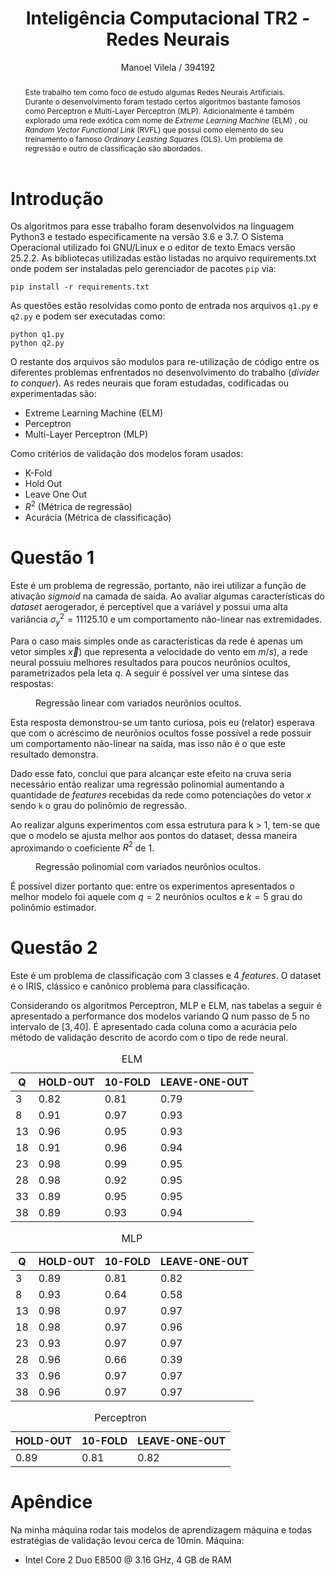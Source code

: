 #+STARTUP: showall align latexpreview
#+OPTIONS: todo:nil tasks:("IN-PROGRESS" "DONE") tags:nil num:nil toc:nil
#+AUTHOR: Manoel Vilela / 394192
#+TITLE: Inteligência Computacional @@latex:\\@@ TR2 - Redes Neurais
#+LANGUAGE: bt-br
#+LATEX_CLASS: article
#+LATEX_HEADER: \usepackage[]{babel}
#+LATEX_HEADER: \usepackage{indentfirst}


[[file:pics/ufc.png]]

#+BEGIN_abstract

Este trabalho tem como foco de estudo algumas Redes Neurais
Artificiais. Durante o desenvolvimento foram testado certos algoritmos
bastante famosos como Perceptron e Multi-Layer Perceptron
(MLP). Adicionalmente é também explorado uma rede exótica com nome de
/Extreme Learning Machine/ (ELM) , ou /Random Vector Functional Link/
(RVFL) que possui como elemento do seu treinamento o famoso /Ordinary
Leasting Squares/ (OLS). Um problema de regressão e outro de
classificação são abordados.

#+END_abstract


* Introdução


Os algoritmos para esse trabalho foram desenvolvidos na linguagem
Python3 e testado especificamente na versão 3.6 e 3.7. O Sistema
Operacional utilizado foi GNU/Linux e o editor de texto Emacs versão
25.2.2. As bibliotecas utilizadas estão listadas no arquivo
requirements.txt onde podem ser instaladas pelo gerenciador de pacotes
~pip~ via:

#+BEGIN_EXAMPLE
pip install -r requirements.txt
#+END_EXAMPLE

As questões estão resolvidas como ponto de entrada nos arquivos
~q1.py~ e ~q2.py~ e podem ser executadas como:

#+BEGIN_EXAMPLE
python q1.py
python q2.py
#+END_EXAMPLE

O restante dos arquivos são modulos para re-utilização de código entre
os diferentes problemas enfrentados no desenvolvimento do trabalho
(/divider to conquer/). As redes neurais que foram estudadas,
codificadas ou experimentadas são:

+ Extreme Learning Machine (ELM)
+ Perceptron
+ Multi-Layer Perceptron (MLP)

Como critérios de validação dos modelos foram usados:

+ K-Fold
+ Hold Out
+ Leave One Out
+ \( R^{2} \) (Métrica de regressão)
+ Acurácia (Métrica de classificação)

* Questão 1

Este é um problema de regressão, portanto, não irei utilizar a função
de ativação /sigmoid/ na camada de saída. Ao avaliar algumas características do
/dataset/ aerogerador, é perceptível que a variável \(y\) possui uma
alta variância \( \sigma^{2}_{y} =11125.10 \) e um comportamento
não-linear nas extremidades.

Para o caso mais simples onde as características da rede é apenas um
vetor simples \(\vec{x})\) que representa a velocidade do vento em \(
m/s) \), a rede neural possuiu melhores resultados para poucos
neurônios ocultos, parametrizados pela leta \(q\). A seguir é possível
ver uma síntese das respostas:

#+CAPTION: Regressão linear com variados neurônios ocultos.
[[file:pics/q1-elm-linear.png]]

Esta resposta demonstrou-se um tanto curiosa, pois eu (relator)
esperava que com o acréscimo de neurônios ocultos fosse possível a
rede possuir um comportamento não-linear na saída, mas isso não é o
que este resultado demonstra.

Dado esse fato, conclui que para alcançar este efeito na cruva seria
necessário então realizar uma regressão polinomial aumentando a
quantidade de /features/ recebidas da rede como potenciações do vetor
\( x \) sendo ~k~ o grau do polinômio de regressão.

#+BEGIN_latex latex
\begin{center}
\begin{align}

\bold{X} = \left[
\bold{-1} \quad |
\quad \bold{x}^1 \quad |
\quad \bold{x}^2 \quad |
\quad ... \quad |
\quad \bold{x}^k
\right]

\end{align}
\end{center}
#+END_latex


Ao realizar alguns experimentos com essa estrutura para k > 1, tem-se
que que o modelo se ajusta melhor aos pontos do dataset, dessa maneira
aproximando o coeficiente \( R^2 \) de 1.

#+CAPTION: Regressão polinomial com variados neurônios ocultos.
[[file:pics/q1-elm-polinomial.png]]


É possível dizer portanto que: entre os experimentos apresentados o
melhor modelo foi aquele com \(q=2\) neurônios ocultos e \(k=5\) grau
do polinômio estimador.

* Questão 2

Este é um problema de classificação com 3 classes e 4 /features/. O
dataset é o IRIS, clássico e canônico problema para classificação.

Considerando os algoritmos Perceptron, MLP e ELM, nas tabelas a seguir
é apresentado a performance dos modelos variando Q num passo de 5 no
intervalo de \([3, 40]\). É apresentado cada coluna como a acurácia
pelo método de validação descrito de acordo com o tipo de rede neural.


#+CAPTION: ELM
|----+----------+---------+---------------|
|  Q | HOLD-OUT | 10-FOLD | LEAVE-ONE-OUT |
|----+----------+---------+---------------|
|  3 |     0.82 |    0.81 |          0.79 |
|  8 |     0.91 |    0.97 |          0.93 |
| 13 |     0.96 |    0.95 |          0.93 |
| 18 |     0.91 |    0.96 |          0.94 |
| 23 |     0.98 |    0.99 |          0.95 |
| 28 |     0.98 |    0.92 |          0.95 |
| 33 |     0.89 |    0.95 |          0.95 |
| 38 |     0.89 |    0.93 |          0.94 |
|----+----------+---------+---------------|


#+CAPTION: MLP
|----+----------+---------+---------------|
|  Q | HOLD-OUT | 10-FOLD | LEAVE-ONE-OUT |
|----+----------+---------+---------------|
|  3 |     0.89 |    0.81 |          0.82 |
|  8 |     0.93 |    0.64 |          0.58 |
| 13 |     0.98 |    0.97 |          0.97 |
| 18 |     0.98 |    0.97 |          0.96 |
| 23 |     0.93 |    0.97 |          0.97 |
| 28 |     0.96 |    0.66 |          0.39 |
| 33 |     0.96 |    0.97 |          0.97 |
| 38 |     0.96 |    0.97 |          0.97 |
|----+----------+---------+---------------|

#+CAPTION: Perceptron
|----------+---------+---------------|
| HOLD-OUT | 10-FOLD | LEAVE-ONE-OUT |
|----------+---------+---------------|
|     0.89 |    0.81 |          0.82 |
|----------+---------+---------------|


* Apêndice


Na minha máquina rodar tais modelos de aprendizagem máquina e todas
estratégias de validação levou cerca de 10min. Máquina:

+ Intel Core 2 Duo E8500 @ 3.16 GHz, 4 GB de RAM
